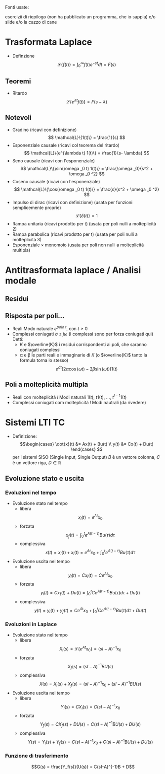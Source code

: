 #+LATEX_HEADER: \usepackage{amsfonts}
Fonti usate: 

esercizii di riepilogo (non ha pubblicato un programma, che io sappia)
e/o slide e/o la cazzo di cane

* Trasformata Laplace
	* Definzione
	  \[\mathcal{L}\{f(t)\} = \int_{0}^{\infty} f(t) e^{-st} dt = F(s)\]

** Teoremi
	* Ritardo
	  \[\mathcal{L}\{e^{\lambda t}f(t)\} = F(s-\lambda)\]

** Notevoli
	* Gradino (ricavi con definizione)
	  \[ \mathcal{L}\{1(t)\} = \frac{1}{s} \]
	* Esponenziale causale (ricavi col teorema del ritardo)
	  \[ \mathcal{L}\{e^{\lambda t} 1(t)\} = \frac{1}{s- \lambda} \]
	* Seno causale (ricavi con l'esponenziale)
	  \[ \mathcal{L}\{\sin(\omega _0 t) 1(t)\} = \frac{\omega _0}{s^2 + \omega _0 ^2} \]
	* Coseno causale (ricavi con l'esponenziale)
	  \[ \mathcal{L}\{\cos(\omega _0 t) 1(t)\} = \frac{s}{s^2 + \omega _0 ^2} \]
	* Impulso di dirac (ricavi con definizione) (usata per funzioni semplicemente proprie)
	  \[ \mathcal{L}\{\delta (t)\} = 1 \]
	* Rampa unitaria (ricavi prodotto per t) (usata per poli nulli a molteplicità 2)
	* Rampa parabolica (ricavi prodotto per t) (usata per poli nulli a molteplicità 3)
	* Esponenziale \times monomoio (usata per poli non nulli a molteplicità multipla)


* Antitrasformata laplace / Analisi modale
** Residui

** Risposta per poli...
	* Reali 
	  Modo naturale $e^{polo\ t}$, con $t \geq 0$
	* Complessi coniugati $\sigma \pm j\omega$ (I complessi sono per forza coniugati qui)
	   Detti:
	  * $K$ e $\overline{K}$ i residui corrispondenti ai poli, che saranno coniugati complessi 
	  * \alpha e \beta le parti reali e immaginarie di $K$
	    (o $\overline{K}$ tanto la formula torna lo stesso)
	  \[ e^{\sigma t} (2 \alpha \cos(\omega t) - 2 \beta \sin(\omega t)) 1(t) \]

** Poli a molteplicità multipla
	* Reali con molteplicità $l$
	  Modi naturali $1(t)$, $t 1(t)$, ..., $t^{l-1} 1(t)$ 
	* Complessi coniugati com molteplicità $l$
	  Modi nautrali (da rivedere) 


* Sistemi LTI TC
	* Definizione:
	  \[\begin{cases}
	  \dot{x}(t) &= Ax(t) + Bu(t) \\
	  y(t) &= Cx(t) + Du(t)
	  \end{cases} \]
	  per i sistemi SISO (Single Input, Single Output) $B$ è un vettore colonna,
	  $C$ è un vettore riga, $D \in \mathbb{R}$

** Evoluzione stato e uscita
*** Evoluzioni nel tempo
	* Evoluzione stato nel tempo
	  * libera
	    \[x_l (t) = e^{At} x_0\]
	  * forzata
	    \[x_f (t) = \int_{0}^{t} e^{A(t-\tau)} Bu(\tau) d \tau\]
	  * complessiva
	    \[ x(t) = x_l (t) + x_l (t) =
	    e^{At} x_0 + \int_{0}^{t} e^{A(t-\tau)} Bu(\tau) d \tau \]

	* Evoluzione uscita nel tempo
	  * libera
	    \[y_l (t) = C x_l (t) = Ce^{At} x_0\]
	  * forzata
	    \[y_l (t) = C x_f (t) + D u(t) =
	    \int_{0}^{t} C e^{A(t-\tau)} Bu(\tau) d \tau + D u(t) \]
	  * complessiva
	    \[y(t) = y_l (t) + y_f (t) = C e^{At} x_0 +
	    \int_{0}^{t} C e^{A(t-\tau)} Bu(\tau) d \tau + D u(t) \]
*** Evoluzioni in Laplace
	* Evoluzione stato nel tempo
	  * libera
	    \[X_l (s) = \mathcal{L} \{e^{At} x_0\} = (sI - A)^{-1} x_0\]
	  * forzata
	    \[X_f (s) = (sI - A)^{-1} BU(s)\]
	  * complessiva
	    \[X(s) = X_l (s) + X_f (s) =
	    (sI - A)^{-1} x_0 + (sI - A)^{-1} BU(s) \]

	* Evoluzione uscita nel tempo
	  * libera
	    \[Y_l (s) = C X_l (s) = C(sI - A)^{-1} x_0\]
	  * forzata
	    \[Y_f (s) = C X_f (s) + D U(s) = C(sI - A)^{-1} BU(s) + DU(s)\]
	  * complessiva
	    \[Y(s) = Y_l (s) + Y_f (s) =
	    C(sI - A)^{-1} x_0 + C(sI - A)^{-1} BU(s) + DU(s) \]
	    
*** Funzione di trasferimento
\[G(s) = \frac{Y_f(s)}{U(s)} = C(sI-A)^{-1}B + D\]
